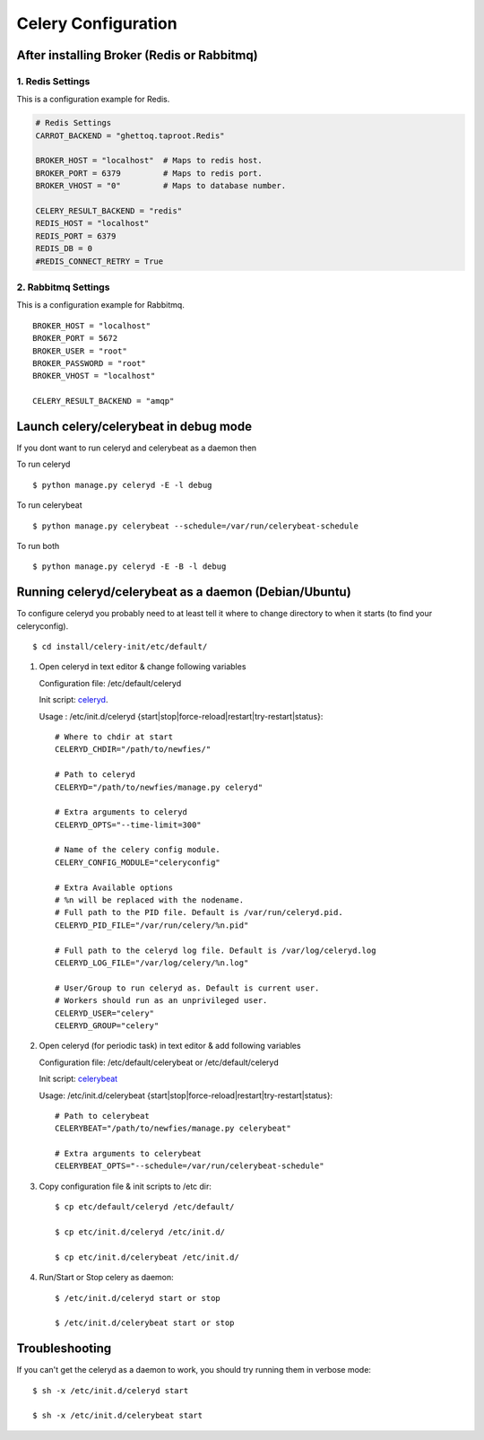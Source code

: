 .. _celery-configuration:

Celery Configuration
====================

-------------------------------------------
After installing Broker (Redis or Rabbitmq)
-------------------------------------------

1. Redis Settings
-----------------

This is a configuration example for Redis.

.. code-block:: python

    # Redis Settings
    CARROT_BACKEND = "ghettoq.taproot.Redis"
    
    BROKER_HOST = "localhost"  # Maps to redis host.
    BROKER_PORT = 6379         # Maps to redis port.
    BROKER_VHOST = "0"         # Maps to database number.
    
    CELERY_RESULT_BACKEND = "redis"
    REDIS_HOST = "localhost"
    REDIS_PORT = 6379
    REDIS_DB = 0
    #REDIS_CONNECT_RETRY = True


2. Rabbitmq Settings
--------------------

This is a configuration example for Rabbitmq.

::

    BROKER_HOST = "localhost"
    BROKER_PORT = 5672
    BROKER_USER = "root"
    BROKER_PASSWORD = "root"
    BROKER_VHOST = "localhost"
    
    CELERY_RESULT_BACKEND = "amqp"


--------------------------------------
Launch celery/celerybeat in debug mode
--------------------------------------

If you dont want to run celeryd and celerybeat as a daemon then

To run celeryd ::

    $ python manage.py celeryd -E -l debug

To run celerybeat ::

    $ python manage.py celerybeat --schedule=/var/run/celerybeat-schedule

To run both ::

    $ python manage.py celeryd -E -B -l debug

------------------------------------------------------
Running celeryd/celerybeat as a daemon (Debian/Ubuntu)
------------------------------------------------------

To configure celeryd you probably need to at least tell it where to change directory
to when it starts (to find your celeryconfig).
::

$ cd install/celery-init/etc/default/

1) Open celeryd in text editor & change following variables

   Configuration file:  /etc/default/celeryd

   Init script: `celeryd`_.

   .. _celeryd: https://github.com/Star2Billing/newfies-dialer/raw/master/install/celery-init/etc/init.d/celeryd

   Usage : /etc/init.d/celeryd {start|stop|force-reload|restart|try-restart|status}::

    # Where to chdir at start
    CELERYD_CHDIR="/path/to/newfies/"

    # Path to celeryd
    CELERYD="/path/to/newfies/manage.py celeryd"

    # Extra arguments to celeryd
    CELERYD_OPTS="--time-limit=300"

    # Name of the celery config module.
    CELERY_CONFIG_MODULE="celeryconfig"

    # Extra Available options
    # %n will be replaced with the nodename.
    # Full path to the PID file. Default is /var/run/celeryd.pid.
    CELERYD_PID_FILE="/var/run/celery/%n.pid"

    # Full path to the celeryd log file. Default is /var/log/celeryd.log
    CELERYD_LOG_FILE="/var/log/celery/%n.log"

    # User/Group to run celeryd as. Default is current user.
    # Workers should run as an unprivileged user.
    CELERYD_USER="celery"
    CELERYD_GROUP="celery"


2) Open celeryd (for periodic task) in text editor & add following variables

   Configuration file:  /etc/default/celerybeat or /etc/default/celeryd

   Init script: `celerybeat`_

   .. _celerybeat: https://github.com/Star2Billing/newfies-dialer/raw/master/install/celery-init/etc/init.d/celerybeat

   Usage:	/etc/init.d/celerybeat {start|stop|force-reload|restart|try-restart|status}::

    # Path to celerybeat
    CELERYBEAT="/path/to/newfies/manage.py celerybeat"

    # Extra arguments to celerybeat
    CELERYBEAT_OPTS="--schedule=/var/run/celerybeat-schedule"


3) Copy configuration file & init scripts to /etc dir::

    $ cp etc/default/celeryd /etc/default/

    $ cp etc/init.d/celeryd /etc/init.d/

    $ cp etc/init.d/celerybeat /etc/init.d/


4) Run/Start or Stop celery as daemon::

    $ /etc/init.d/celeryd start or stop

    $ /etc/init.d/celerybeat start or stop

---------------
Troubleshooting
---------------

If you can't get the celeryd as a daemon to work, you should try running them in verbose mode::

    $ sh -x /etc/init.d/celeryd start

    $ sh -x /etc/init.d/celerybeat start
